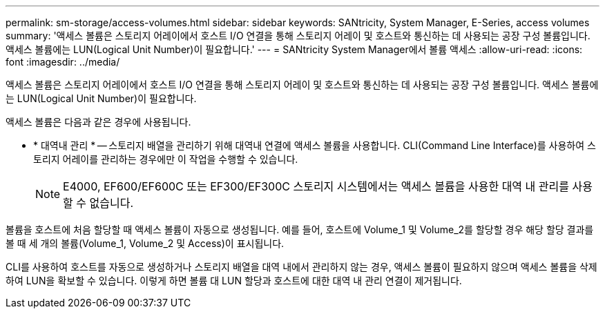 ---
permalink: sm-storage/access-volumes.html 
sidebar: sidebar 
keywords: SANtricity, System Manager, E-Series, access volumes 
summary: '액세스 볼륨은 스토리지 어레이에서 호스트 I/O 연결을 통해 스토리지 어레이 및 호스트와 통신하는 데 사용되는 공장 구성 볼륨입니다. 액세스 볼륨에는 LUN(Logical Unit Number)이 필요합니다.' 
---
= SANtricity System Manager에서 볼륨 액세스
:allow-uri-read: 
:icons: font
:imagesdir: ../media/


[role="lead"]
액세스 볼륨은 스토리지 어레이에서 호스트 I/O 연결을 통해 스토리지 어레이 및 호스트와 통신하는 데 사용되는 공장 구성 볼륨입니다. 액세스 볼륨에는 LUN(Logical Unit Number)이 필요합니다.

액세스 볼륨은 다음과 같은 경우에 사용됩니다.

* * 대역내 관리 * -- 스토리지 배열을 관리하기 위해 대역내 연결에 액세스 볼륨을 사용합니다. CLI(Command Line Interface)를 사용하여 스토리지 어레이를 관리하는 경우에만 이 작업을 수행할 수 있습니다.
+
[NOTE]
====
E4000, EF600/EF600C 또는 EF300/EF300C 스토리지 시스템에서는 액세스 볼륨을 사용한 대역 내 관리를 사용할 수 없습니다.

====


볼륨을 호스트에 처음 할당할 때 액세스 볼륨이 자동으로 생성됩니다. 예를 들어, 호스트에 Volume_1 및 Volume_2를 할당할 경우 해당 할당 결과를 볼 때 세 개의 볼륨(Volume_1, Volume_2 및 Access)이 표시됩니다.

CLI를 사용하여 호스트를 자동으로 생성하거나 스토리지 배열을 대역 내에서 관리하지 않는 경우, 액세스 볼륨이 필요하지 않으며 액세스 볼륨을 삭제하여 LUN을 확보할 수 있습니다. 이렇게 하면 볼륨 대 LUN 할당과 호스트에 대한 대역 내 관리 연결이 제거됩니다.
